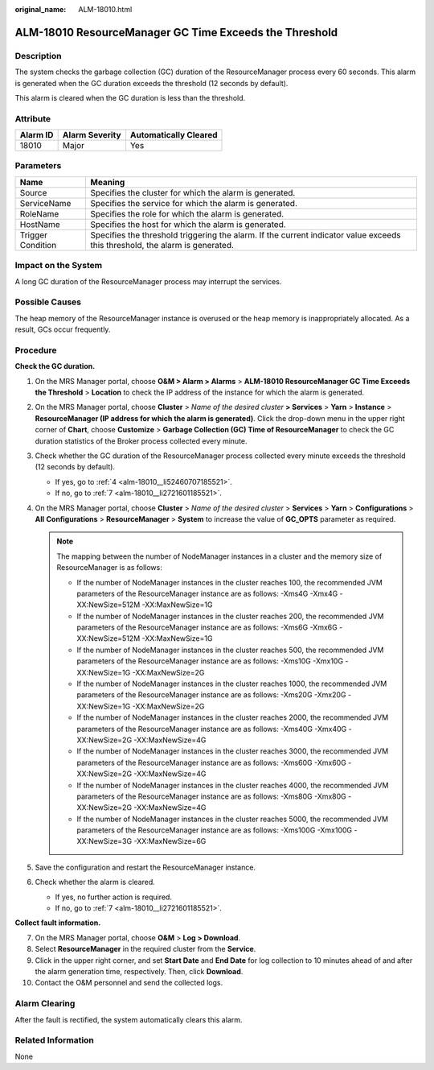 :original_name: ALM-18010.html

.. _ALM-18010:

ALM-18010 ResourceManager GC Time Exceeds the Threshold
=======================================================

Description
-----------

The system checks the garbage collection (GC) duration of the ResourceManager process every 60 seconds. This alarm is generated when the GC duration exceeds the threshold (12 seconds by default).

This alarm is cleared when the GC duration is less than the threshold.

Attribute
---------

======== ============== =====================
Alarm ID Alarm Severity Automatically Cleared
======== ============== =====================
18010    Major          Yes
======== ============== =====================

Parameters
----------

+-------------------+------------------------------------------------------------------------------------------------------------------------------+
| Name              | Meaning                                                                                                                      |
+===================+==============================================================================================================================+
| Source            | Specifies the cluster for which the alarm is generated.                                                                      |
+-------------------+------------------------------------------------------------------------------------------------------------------------------+
| ServiceName       | Specifies the service for which the alarm is generated.                                                                      |
+-------------------+------------------------------------------------------------------------------------------------------------------------------+
| RoleName          | Specifies the role for which the alarm is generated.                                                                         |
+-------------------+------------------------------------------------------------------------------------------------------------------------------+
| HostName          | Specifies the host for which the alarm is generated.                                                                         |
+-------------------+------------------------------------------------------------------------------------------------------------------------------+
| Trigger Condition | Specifies the threshold triggering the alarm. If the current indicator value exceeds this threshold, the alarm is generated. |
+-------------------+------------------------------------------------------------------------------------------------------------------------------+

Impact on the System
--------------------

A long GC duration of the ResourceManager process may interrupt the services.

Possible Causes
---------------

The heap memory of the ResourceManager instance is overused or the heap memory is inappropriately allocated. As a result, GCs occur frequently.

Procedure
---------

**Check the GC duration.**

#. On the MRS Manager portal, choose **O&M > Alarm > Alarms** > **ALM-18010 ResourceManager GC Time Exceeds the Threshold** > **Location** to check the IP address of the instance for which the alarm is generated.

#. On the MRS Manager portal, choose **Cluster** > *Name of the desired cluster* **> Services** > **Yarn** > **Instance** > **ResourceManager (IP address for which the alarm is generated)**. Click the drop-down menu in the upper right corner of **Chart**, choose **Customize** > **Garbage Collection (GC) Time of ResourceManager** to check the GC duration statistics of the Broker process collected every minute.

#. Check whether the GC duration of the ResourceManager process collected every minute exceeds the threshold (12 seconds by default).

   -  If yes, go to :ref:`4 <alm-18010__li52460707185521>`.
   -  If no, go to :ref:`7 <alm-18010__li2721601185521>`.

#. .. _alm-18010__li52460707185521:

   On the MRS Manager portal, choose **Cluster** > *Name of the desired cluster* > **Services** > **Yarn** > **Configurations** > **All** **Configurations** > **ResourceManager** > **System** to increase the value of **GC_OPTS** parameter as required.

   .. note::

      The mapping between the number of NodeManager instances in a cluster and the memory size of ResourceManager is as follows:

      -  If the number of NodeManager instances in the cluster reaches 100, the recommended JVM parameters of the ResourceManager instance are as follows: -Xms4G -Xmx4G -XX:NewSize=512M -XX:MaxNewSize=1G
      -  If the number of NodeManager instances in the cluster reaches 200, the recommended JVM parameters of the ResourceManager instance are as follows: -Xms6G -Xmx6G -XX:NewSize=512M -XX:MaxNewSize=1G
      -  If the number of NodeManager instances in the cluster reaches 500, the recommended JVM parameters of the ResourceManager instance are as follows: -Xms10G -Xmx10G -XX:NewSize=1G -XX:MaxNewSize=2G
      -  If the number of NodeManager instances in the cluster reaches 1000, the recommended JVM parameters of the ResourceManager instance are as follows: -Xms20G -Xmx20G -XX:NewSize=1G -XX:MaxNewSize=2G
      -  If the number of NodeManager instances in the cluster reaches 2000, the recommended JVM parameters of the ResourceManager instance are as follows: -Xms40G -Xmx40G -XX:NewSize=2G -XX:MaxNewSize=4G
      -  If the number of NodeManager instances in the cluster reaches 3000, the recommended JVM parameters of the ResourceManager instance are as follows: -Xms60G -Xmx60G -XX:NewSize=2G -XX:MaxNewSize=4G
      -  If the number of NodeManager instances in the cluster reaches 4000, the recommended JVM parameters of the ResourceManager instance are as follows: -Xms80G -Xmx80G -XX:NewSize=2G -XX:MaxNewSize=4G
      -  If the number of NodeManager instances in the cluster reaches 5000, the recommended JVM parameters of the ResourceManager instance are as follows: -Xms100G -Xmx100G -XX:NewSize=3G -XX:MaxNewSize=6G

#. Save the configuration and restart the ResourceManager instance.

#. Check whether the alarm is cleared.

   -  If yes, no further action is required.
   -  If no, go to :ref:`7 <alm-18010__li2721601185521>`.

**Collect fault information.**

7.  .. _alm-18010__li2721601185521:

    On the MRS Manager portal, choose **O&M** > **Log > Download**.

8.  Select **ResourceManager** in the required cluster from the **Service**.

9.  Click |image1| in the upper right corner, and set **Start Date** and **End Date** for log collection to 10 minutes ahead of and after the alarm generation time, respectively. Then, click **Download**.

10. Contact the O&M personnel and send the collected logs.

Alarm Clearing
--------------

After the fault is rectified, the system automatically clears this alarm.

Related Information
-------------------

None

.. |image1| image:: /_static/images/en-us_image_0000001583087505.png
